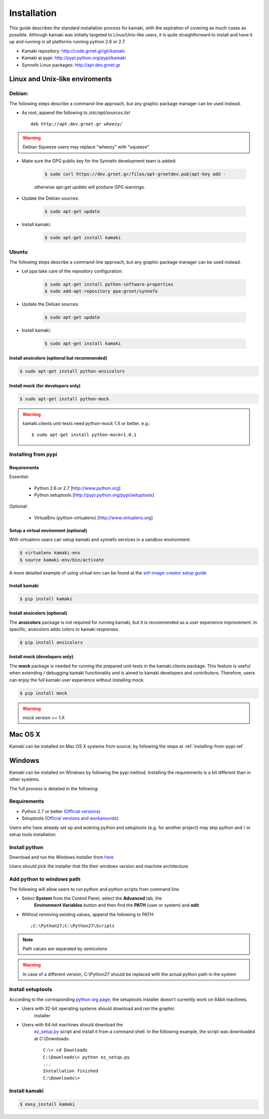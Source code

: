 Installation
============

This guide describes the standard installation process for kamaki, with the
aspiration of covering as much cases as possible. Although kamaki was initially
targeted to Linux/Unix-like users, it is quite straightforward to install and
have it up and running in all platforms running python 2.6 or 2.7.


* Kamaki repository: `http://code.grnet.gr/git/kamaki <http://code.grnet.gr/git/kamaki>`_

* Kamaki at pypi: `http://pypi.python.org/pypi/kamaki <https://pypi.python.org/pypi/kamaki>`_

* Synnefo Linux packages: `http://apt.dev.grnet.gr <http://apt.dev.grnet.gr>`_

Linux and Unix-like enviroments
-------------------------------

Debian:
^^^^^^^

The following steps describe a command-line approach, but any graphic package manager can be used instead.

* As root, append the following to */etc/apt/sources.list* ::

    deb http://apt.dev.grnet.gr wheezy/

.. warning:: Debian Squeeze users may replace "wheezy" with "squeeze"

* Make sure the GPG public key for the Synnefo development team is added:

    .. code-block:: console

        $ sudo curl https://dev.grnet.gr/files/apt-grnetdev.pub|apt-key add -

    otherwise *apt-get update* will produce GPG warnings.

* Update the Debian sources:

    .. code-block:: console

        $ sudo apt-get update

* Install kamaki:

    .. code-block:: console

        $ sudo apt-get install kamaki

Ubuntu
^^^^^^

The following steps describe a command-line approach, but any graphic package manager can be used instead.

* Let ppa take care of the repository configuration:

    .. code-block:: console

        $ sudo apt-get install python-software-properties
        $ sudo add-apt-repository ppa:grnet/synnefo

* Update the Debian sources:

    .. code-block:: console

        $ sudo apt-get update

* Install kamaki:

    .. code-block:: console

        $ sudo apt-get install kamaki

Install ansicolors (optional but recommended)
"""""""""""""""""""""""""""""""""""""""""""""

.. code-block:: console

    $ sudo apt-get install python-ansicolors

Install mock (for developers only)
""""""""""""""""""""""""""""""""""

.. code-block:: console

    $ sudo apt-get install python-mock

.. warning:: kamaki.clients unit-tests need python-mock 1.X or better. e.g.::

    $ sudo apt-get install python-mock=1.0.1

.. _installing-from-pypi-ref:

Installing from pypi
^^^^^^^^^^^^^^^^^^^^

Requirements
""""""""""""

Essential:

 * Python 2.6 or 2.7 [http://www.python.org]
 * Python setuptools [http://pypi.python.org/pypi/setuptools]

Optional:

 * VirtualEnv (python-virtualenv) [http://www.virtualenv.org]

Setup a virtual enviroment (optional)
"""""""""""""""""""""""""""""""""""""

With virtualenv users can setup kamaki and synnefo services in a sandbox
environment.

.. code-block:: console

    $ virtualenv kamaki-env
    $ source kamaki-env/bin/activate

A more detailed example of using virtual env can be found at the 
`snf-image-creator setup guide <http://www.synnefo.org/docs/snf-image-creator/latest/install.html#python-virtual-environment>`_

Install kamaki
""""""""""""""

.. code-block:: console

    $ pip install kamaki

Install ansicolors (optional)
"""""""""""""""""""""""""""""

The **ansicolors** package is not required for running kamaki, but it is
recommended as a user experience improvement. In specific, ansicolors
adds colors to kamaki responses.

.. code-block:: console

    $ pip install ansicolors

Install mock (developers only)
""""""""""""""""""""""""""""""

The **mock** package is needed for running the prepared unit-tests in the
kamaki.clients package. This feature is useful when extending / debugging
kamaki functionality and is aimed to kamaki developers and contributors.
Therefore, users can enjoy the full kamaki user experience without installing
mock.

.. code-block:: console

    $ pip install mock

.. warning:: mock version >= 1.X

Mac OS X
--------

Kamaki can be installed on Mac OS X systems from source, by following the steps
at :ref:`installing-from-pypi-ref`.

Windows
-------

Kamaki can be installed on Windows by following the pypi method. Installing the
requirements is a bit different than in other systems. 

The full process is detailed in the following:

Requirements
^^^^^^^^^^^^

* Python 2.7 or better (`Official versions <http://www.python.org/getit>`_)

* Setuptools (`Official versions and workarounds <http://pypi.python.org/pypi/setuptools>`_)

Users who have already set up and wokring python and setuptools (e.g. for
another project) may skip python and / or setup tools installation.

Install python
^^^^^^^^^^^^^^

Download and run the Windows installer from
`here <http://www.python.org/getit>`_

Users should pick the installer that fits their windows version and machine
architecture.

Add python to windows path
^^^^^^^^^^^^^^^^^^^^^^^^^^

The following will allow users to run python and python scripts from command
line.

* Select **System** from the Control Panel, select the **Advanced** tab, the
    **Environment Variables** button and then find the **PATH** (user or
    system) and **edit**

* Without removing existing values, append the following to PATH::

    ;C:\Python27;C:\Python27\Scripts

.. note:: Path values are separated by semicolons

.. warning:: In case of a different version, C:\\Python27 should be replaced
    with the actual python path in the system

Install setuptools
^^^^^^^^^^^^^^^^^^

According to the corresponding
`python org page <http://pypi.python.org/pypi/setuptools>`_, the setuptools
installer doesn't currently work on 64bit machines.

* Users with 32-bit operating systems should download and run the graphic
    installer

* Users with 64-bit machines should download the
    `ez_setup.py <http://peak.telecommunity.com/dist/ez_setup.py>`_ script and
    install it from a command shell. In the following example, the script was
    downloaded at C:\\Downloads::

        C:\> cd Downloads
        C:\Downloads\> python ez_setup.py
        ...
        Installation finished
        C:\Downloads\>

Install kamaki
^^^^^^^^^^^^^^

.. code-block:: console

    $ easy_install kamaki
